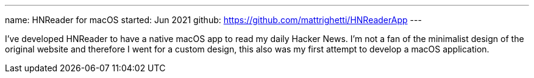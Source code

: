 ---
name: HNReader for macOS
started: Jun 2021
github: https://github.com/mattrighetti/HNReaderApp
---

I've developed HNReader to have a native macOS app to read my daily Hacker News.
I'm not a fan of the minimalist design of the original website and
therefore I went for a custom design, this also was my first attempt
to develop a macOS application.